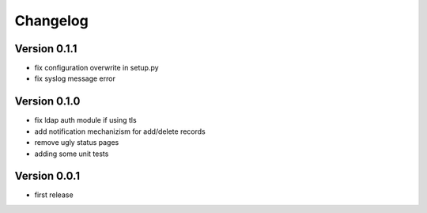 Changelog
=========

Version 0.1.1
*************

* fix configuration overwrite in setup.py
* fix syslog message error

Version 0.1.0
*************

* fix ldap auth module if using tls
* add notification mechanizism for add/delete records
* remove ugly status pages
* adding some unit tests

Version 0.0.1
*************

* first release 

